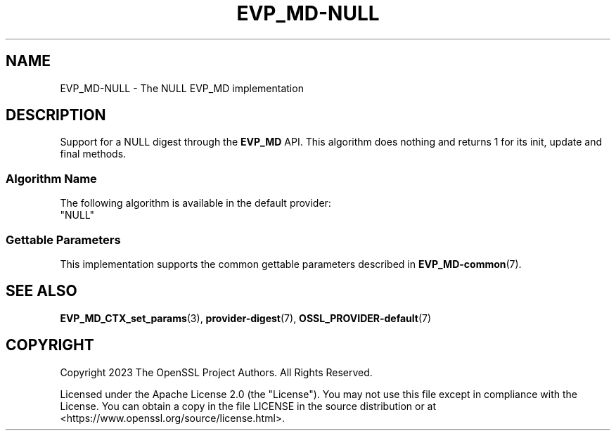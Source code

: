 .\" -*- mode: troff; coding: utf-8 -*-
.\" Automatically generated by Pod::Man 5.01 (Pod::Simple 3.43)
.\"
.\" Standard preamble:
.\" ========================================================================
.de Sp \" Vertical space (when we can't use .PP)
.if t .sp .5v
.if n .sp
..
.de Vb \" Begin verbatim text
.ft CW
.nf
.ne \\$1
..
.de Ve \" End verbatim text
.ft R
.fi
..
.\" \*(C` and \*(C' are quotes in nroff, nothing in troff, for use with C<>.
.ie n \{\
.    ds C` ""
.    ds C' ""
'br\}
.el\{\
.    ds C`
.    ds C'
'br\}
.\"
.\" Escape single quotes in literal strings from groff's Unicode transform.
.ie \n(.g .ds Aq \(aq
.el       .ds Aq '
.\"
.\" If the F register is >0, we'll generate index entries on stderr for
.\" titles (.TH), headers (.SH), subsections (.SS), items (.Ip), and index
.\" entries marked with X<> in POD.  Of course, you'll have to process the
.\" output yourself in some meaningful fashion.
.\"
.\" Avoid warning from groff about undefined register 'F'.
.de IX
..
.nr rF 0
.if \n(.g .if rF .nr rF 1
.if (\n(rF:(\n(.g==0)) \{\
.    if \nF \{\
.        de IX
.        tm Index:\\$1\t\\n%\t"\\$2"
..
.        if !\nF==2 \{\
.            nr % 0
.            nr F 2
.        \}
.    \}
.\}
.rr rF
.\" ========================================================================
.\"
.IX Title "EVP_MD-NULL 7ossl"
.TH EVP_MD-NULL 7ossl 2025-04-08 3.5.0 OpenSSL
.\" For nroff, turn off justification.  Always turn off hyphenation; it makes
.\" way too many mistakes in technical documents.
.if n .ad l
.nh
.SH NAME
EVP_MD\-NULL \- The NULL EVP_MD implementation
.SH DESCRIPTION
.IX Header "DESCRIPTION"
Support for a NULL digest through the \fBEVP_MD\fR API.
This algorithm does nothing and returns 1 for its init,
update and final methods.
.SS "Algorithm Name"
.IX Subsection "Algorithm Name"
The following algorithm is available in the default provider:
.IP """NULL""" 4
.IX Item """NULL"""
.SS "Gettable Parameters"
.IX Subsection "Gettable Parameters"
This implementation supports the common gettable parameters described
in \fBEVP_MD\-common\fR\|(7).
.SH "SEE ALSO"
.IX Header "SEE ALSO"
\&\fBEVP_MD_CTX_set_params\fR\|(3), \fBprovider\-digest\fR\|(7),
\&\fBOSSL_PROVIDER\-default\fR\|(7)
.SH COPYRIGHT
.IX Header "COPYRIGHT"
Copyright 2023 The OpenSSL Project Authors. All Rights Reserved.
.PP
Licensed under the Apache License 2.0 (the "License").  You may not use
this file except in compliance with the License.  You can obtain a copy
in the file LICENSE in the source distribution or at
<https://www.openssl.org/source/license.html>.
